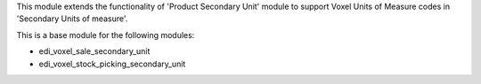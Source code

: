 This module extends the functionality of 'Product Secondary Unit' module
to support Voxel Units of Measure codes in 'Secondary Units of measure'.

This is a base module for the following modules:

* edi_voxel_sale_secondary_unit
* edi_voxel_stock_picking_secondary_unit
